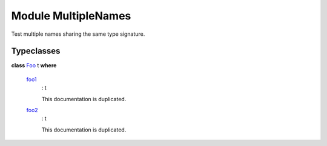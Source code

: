 .. _module-multiplenames-16996:

Module MultipleNames
--------------------

Test multiple names sharing the same type signature\.

Typeclasses
^^^^^^^^^^^

.. _class-multiplenames-foo-41670:

**class** `Foo <class-multiplenames-foo-41670_>`_ t **where**

  .. _function-multiplenames-foo1-63639:
  
  `foo1 <function-multiplenames-foo1-63639_>`_
    \: t
    
    This documentation is duplicated\.
  
  .. _function-multiplenames-foo2-604:
  
  `foo2 <function-multiplenames-foo2-604_>`_
    \: t
    
    This documentation is duplicated\.
